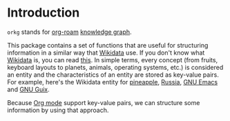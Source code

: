 * Introduction

=orkg= stands for [[https://www.orgroam.com/][org-roam]] [[https://en.wikipedia.org/wiki/Knowledge_graph][knowledge graph]].

This package contains a set of functions that are useful for structuring information in a similar way that [[https://www.wikidata.org/wiki/Wikidata:Main_Page][Wikidata]] use. If you don't know what [[https://www.wikidata.org/wiki/Wikidata:Main_Page][Wikidata]] is, you can read [[https://www.wikidata.org/wiki/Wikidata:Introduction][this]]. In simple terms, every concept (from fruits, keyboard layouts to planets, animals, operating systems, etc.) is considered an entity and the characteristics of an entity are stored as key-value pairs. For example, here's the Wikidata entity for [[https://www.wikidata.org/wiki/Q10817602][pineapple]], [[https://www.wikidata.org/wiki/Q159][Russia]], [[https://www.wikidata.org/wiki/Q1252773][GNU Emacs]] and [[https://www.wikidata.org/wiki/Q18968627][GNU Guix]].

Because [[https://www.orgroam.com/][Org mode]] support key-value pairs, we can structure some information by using that approach.
